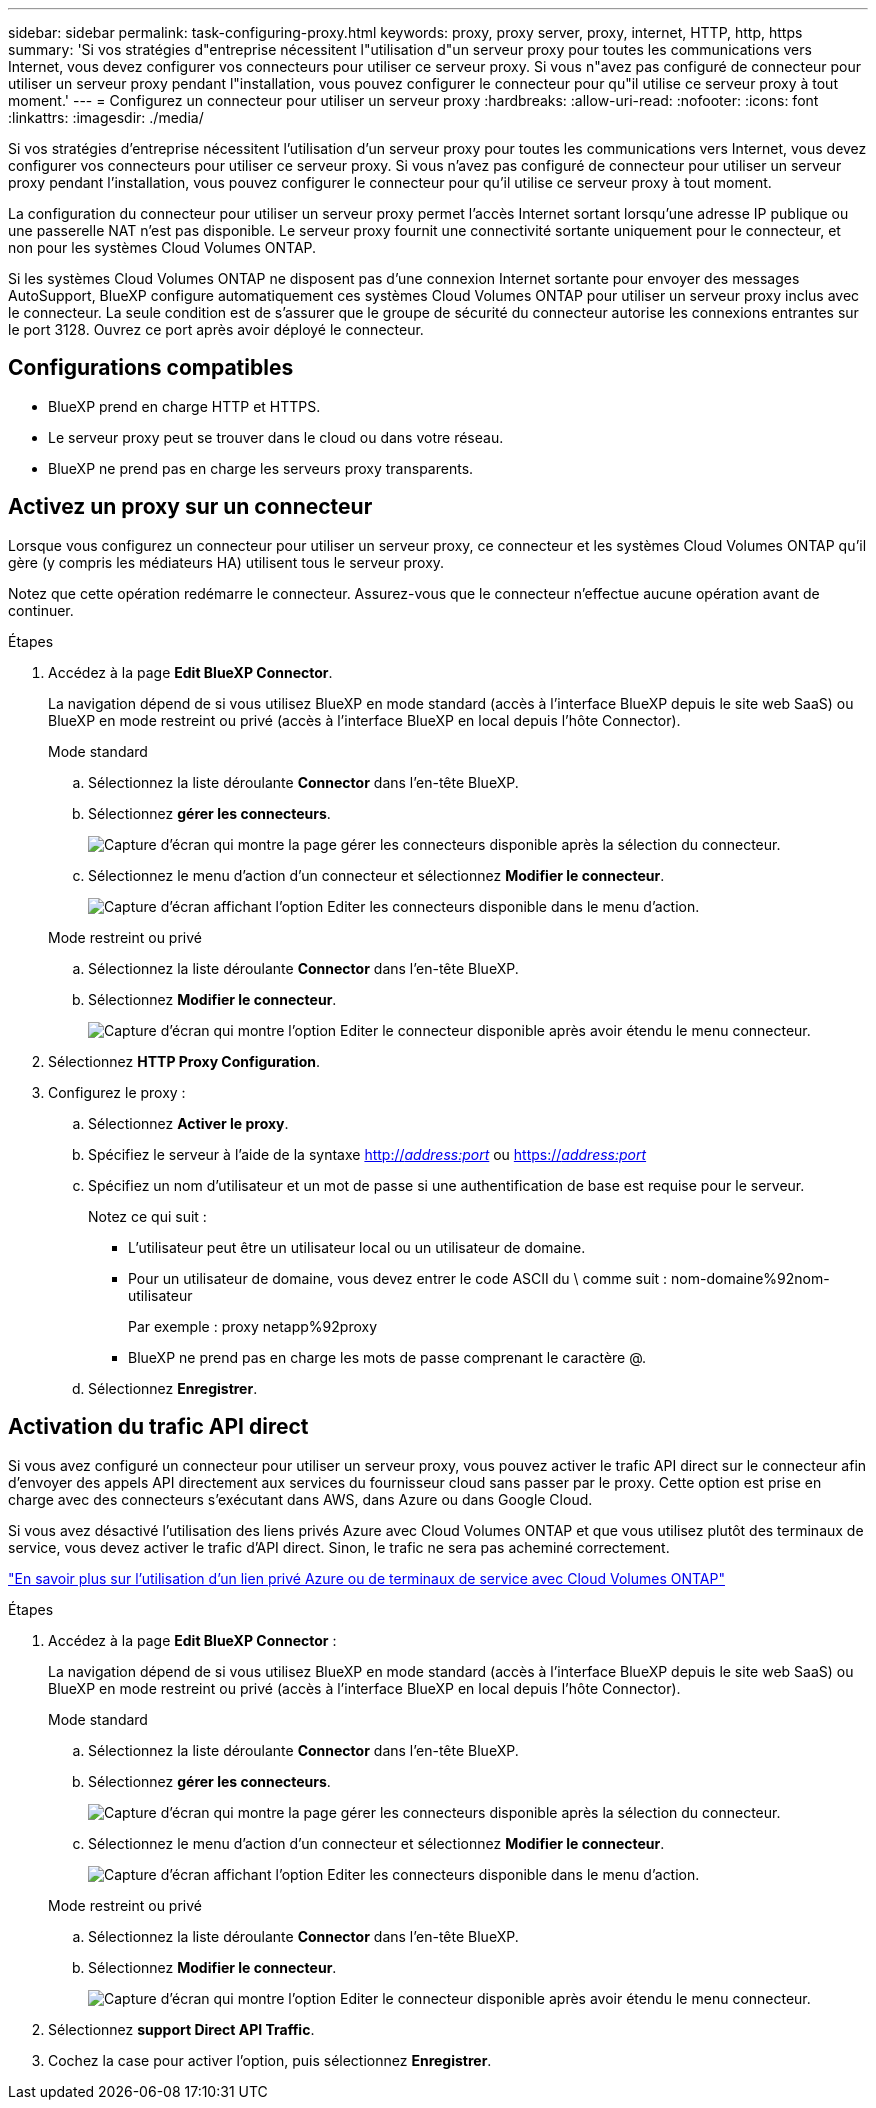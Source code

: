 ---
sidebar: sidebar 
permalink: task-configuring-proxy.html 
keywords: proxy, proxy server, proxy, internet, HTTP, http, https 
summary: 'Si vos stratégies d"entreprise nécessitent l"utilisation d"un serveur proxy pour toutes les communications vers Internet, vous devez configurer vos connecteurs pour utiliser ce serveur proxy. Si vous n"avez pas configuré de connecteur pour utiliser un serveur proxy pendant l"installation, vous pouvez configurer le connecteur pour qu"il utilise ce serveur proxy à tout moment.' 
---
= Configurez un connecteur pour utiliser un serveur proxy
:hardbreaks:
:allow-uri-read: 
:nofooter: 
:icons: font
:linkattrs: 
:imagesdir: ./media/


[role="lead"]
Si vos stratégies d'entreprise nécessitent l'utilisation d'un serveur proxy pour toutes les communications vers Internet, vous devez configurer vos connecteurs pour utiliser ce serveur proxy. Si vous n'avez pas configuré de connecteur pour utiliser un serveur proxy pendant l'installation, vous pouvez configurer le connecteur pour qu'il utilise ce serveur proxy à tout moment.

La configuration du connecteur pour utiliser un serveur proxy permet l'accès Internet sortant lorsqu'une adresse IP publique ou une passerelle NAT n'est pas disponible. Le serveur proxy fournit une connectivité sortante uniquement pour le connecteur, et non pour les systèmes Cloud Volumes ONTAP.

Si les systèmes Cloud Volumes ONTAP ne disposent pas d'une connexion Internet sortante pour envoyer des messages AutoSupport, BlueXP configure automatiquement ces systèmes Cloud Volumes ONTAP pour utiliser un serveur proxy inclus avec le connecteur. La seule condition est de s'assurer que le groupe de sécurité du connecteur autorise les connexions entrantes sur le port 3128. Ouvrez ce port après avoir déployé le connecteur.



== Configurations compatibles

* BlueXP prend en charge HTTP et HTTPS.
* Le serveur proxy peut se trouver dans le cloud ou dans votre réseau.
* BlueXP ne prend pas en charge les serveurs proxy transparents.




== Activez un proxy sur un connecteur

Lorsque vous configurez un connecteur pour utiliser un serveur proxy, ce connecteur et les systèmes Cloud Volumes ONTAP qu'il gère (y compris les médiateurs HA) utilisent tous le serveur proxy.

Notez que cette opération redémarre le connecteur. Assurez-vous que le connecteur n'effectue aucune opération avant de continuer.

.Étapes
. Accédez à la page *Edit BlueXP Connector*.
+
La navigation dépend de si vous utilisez BlueXP en mode standard (accès à l'interface BlueXP depuis le site web SaaS) ou BlueXP en mode restreint ou privé (accès à l'interface BlueXP en local depuis l'hôte Connector).

+
[role="tabbed-block"]
====
.Mode standard
--
.. Sélectionnez la liste déroulante *Connector* dans l'en-tête BlueXP.
.. Sélectionnez *gérer les connecteurs*.
+
image:screenshot-manage-connectors.png["Capture d'écran qui montre la page gérer les connecteurs disponible après la sélection du connecteur."]

.. Sélectionnez le menu d'action d'un connecteur et sélectionnez *Modifier le connecteur*.
+
image:screenshot-edit-connector-standard.png["Capture d'écran affichant l'option Editer les connecteurs disponible dans le menu d'action."]



--
.Mode restreint ou privé
--
.. Sélectionnez la liste déroulante *Connector* dans l'en-tête BlueXP.
.. Sélectionnez *Modifier le connecteur*.
+
image:screenshot-edit-connector.png["Capture d'écran qui montre l'option Editer le connecteur disponible après avoir étendu le menu connecteur."]



--
====
. Sélectionnez *HTTP Proxy Configuration*.
. Configurez le proxy :
+
.. Sélectionnez *Activer le proxy*.
.. Spécifiez le serveur à l'aide de la syntaxe http://_address:port_[] ou https://_address:port_[]
.. Spécifiez un nom d'utilisateur et un mot de passe si une authentification de base est requise pour le serveur.
+
Notez ce qui suit :

+
*** L'utilisateur peut être un utilisateur local ou un utilisateur de domaine.
*** Pour un utilisateur de domaine, vous devez entrer le code ASCII du \ comme suit : nom-domaine%92nom-utilisateur
+
Par exemple : proxy netapp%92proxy

*** BlueXP ne prend pas en charge les mots de passe comprenant le caractère @.


.. Sélectionnez *Enregistrer*.






== Activation du trafic API direct

Si vous avez configuré un connecteur pour utiliser un serveur proxy, vous pouvez activer le trafic API direct sur le connecteur afin d'envoyer des appels API directement aux services du fournisseur cloud sans passer par le proxy. Cette option est prise en charge avec des connecteurs s'exécutant dans AWS, dans Azure ou dans Google Cloud.

Si vous avez désactivé l'utilisation des liens privés Azure avec Cloud Volumes ONTAP et que vous utilisez plutôt des terminaux de service, vous devez activer le trafic d'API direct. Sinon, le trafic ne sera pas acheminé correctement.

https://docs.netapp.com/us-en/bluexp-cloud-volumes-ontap/task-enabling-private-link.html["En savoir plus sur l'utilisation d'un lien privé Azure ou de terminaux de service avec Cloud Volumes ONTAP"^]

.Étapes
. Accédez à la page *Edit BlueXP Connector* :
+
La navigation dépend de si vous utilisez BlueXP en mode standard (accès à l'interface BlueXP depuis le site web SaaS) ou BlueXP en mode restreint ou privé (accès à l'interface BlueXP en local depuis l'hôte Connector).

+
[role="tabbed-block"]
====
.Mode standard
--
.. Sélectionnez la liste déroulante *Connector* dans l'en-tête BlueXP.
.. Sélectionnez *gérer les connecteurs*.
+
image:screenshot-manage-connectors.png["Capture d'écran qui montre la page gérer les connecteurs disponible après la sélection du connecteur."]

.. Sélectionnez le menu d'action d'un connecteur et sélectionnez *Modifier le connecteur*.
+
image:screenshot-edit-connector-standard.png["Capture d'écran affichant l'option Editer les connecteurs disponible dans le menu d'action."]



--
.Mode restreint ou privé
--
.. Sélectionnez la liste déroulante *Connector* dans l'en-tête BlueXP.
.. Sélectionnez *Modifier le connecteur*.
+
image:screenshot-edit-connector.png["Capture d'écran qui montre l'option Editer le connecteur disponible après avoir étendu le menu connecteur."]



--
====
. Sélectionnez *support Direct API Traffic*.
. Cochez la case pour activer l'option, puis sélectionnez *Enregistrer*.

